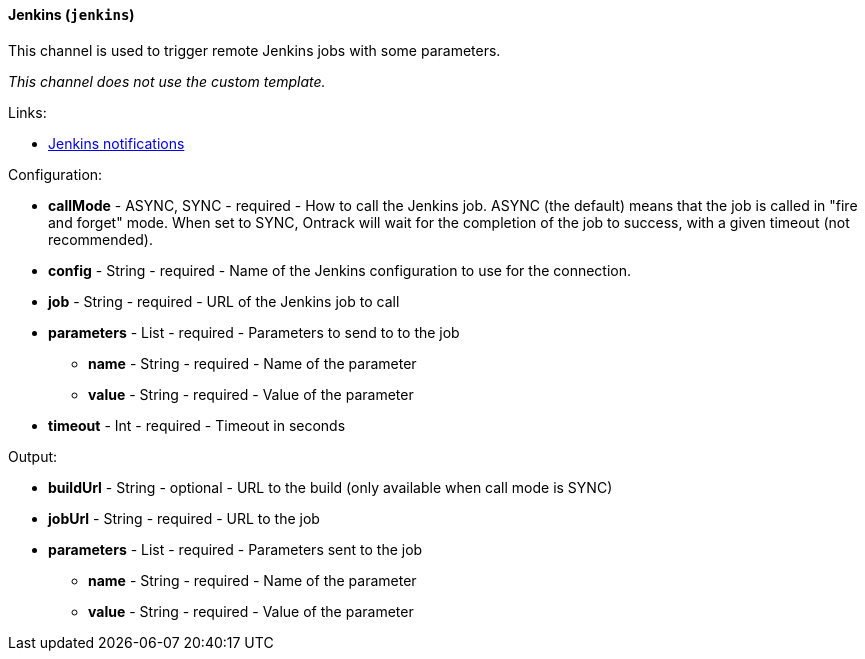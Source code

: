 [[notification-backend-jenkins]]
==== Jenkins (`jenkins`)

This channel is used to trigger remote Jenkins jobs with some parameters.



_This channel does not use the custom template._

Links:

* <<integration-jenkins-notifications,Jenkins notifications>>

Configuration:

* **callMode** - ASYNC, SYNC - required - How to call the Jenkins job. ASYNC (the default) means that the job is called in "fire and forget" mode. When set to SYNC, Ontrack will wait for the completion of the job to success, with a given timeout (not recommended).

* **config** - String - required - Name of the Jenkins configuration to use for the connection.

* **job** - String - required - URL of the Jenkins job to call

* **parameters** - List - required - Parameters to send to to the job

** **name** - String - required - Name of the parameter

** **value** - String - required - Value of the parameter

* **timeout** - Int - required - Timeout in seconds

Output:

* **buildUrl** - String - optional - URL to the build (only available when call mode is SYNC)

* **jobUrl** - String - required - URL to the job

* **parameters** - List - required - Parameters sent to the job

** **name** - String - required - Name of the parameter

** **value** - String - required - Value of the parameter

